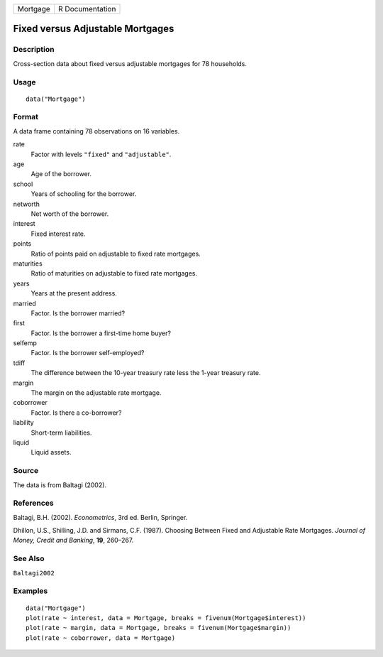 ======== ===============
Mortgage R Documentation
======== ===============

Fixed versus Adjustable Mortgages
---------------------------------

Description
~~~~~~~~~~~

Cross-section data about fixed versus adjustable mortgages for 78
households.

Usage
~~~~~

::

   data("Mortgage")

Format
~~~~~~

A data frame containing 78 observations on 16 variables.

rate
   Factor with levels ``"fixed"`` and ``"adjustable"``.

age
   Age of the borrower.

school
   Years of schooling for the borrower.

networth
   Net worth of the borrower.

interest
   Fixed interest rate.

points
   Ratio of points paid on adjustable to fixed rate mortgages.

maturities
   Ratio of maturities on adjustable to fixed rate mortgages.

years
   Years at the present address.

married
   Factor. Is the borrower married?

first
   Factor. Is the borrower a first-time home buyer?

selfemp
   Factor. Is the borrower self-employed?

tdiff
   The difference between the 10-year treasury rate less the 1-year
   treasury rate.

margin
   The margin on the adjustable rate mortgage.

coborrower
   Factor. Is there a co-borrower?

liability
   Short-term liabilities.

liquid
   Liquid assets.

Source
~~~~~~

The data is from Baltagi (2002).

References
~~~~~~~~~~

Baltagi, B.H. (2002). *Econometrics*, 3rd ed. Berlin, Springer.

Dhillon, U.S., Shilling, J.D. and Sirmans, C.F. (1987). Choosing Between
Fixed and Adjustable Rate Mortgages. *Journal of Money, Credit and
Banking*, **19**, 260–267.

See Also
~~~~~~~~

``Baltagi2002``

Examples
~~~~~~~~

::

   data("Mortgage")
   plot(rate ~ interest, data = Mortgage, breaks = fivenum(Mortgage$interest))
   plot(rate ~ margin, data = Mortgage, breaks = fivenum(Mortgage$margin))
   plot(rate ~ coborrower, data = Mortgage)
